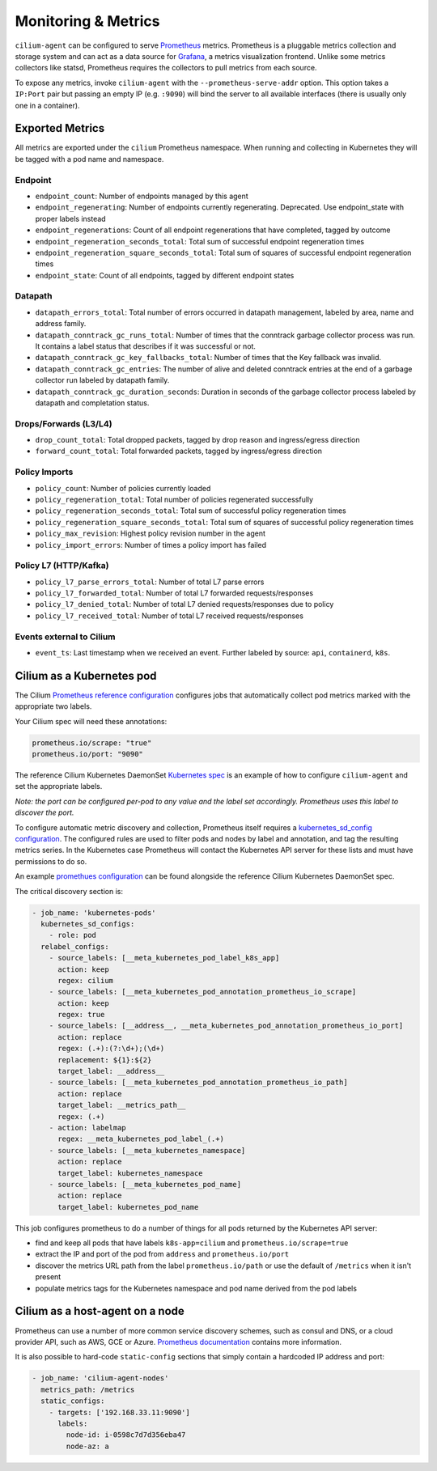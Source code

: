 .. only:: not (epub or latex or html)

    WARNING: You are looking at unreleased Cilium documentation.
    Please use the official rendered version released here:
    http://docs.cilium.io

.. _metrics:

********************
Monitoring & Metrics
********************

``cilium-agent`` can be configured to serve `Prometheus <https://prometheus.io>`_
metrics. Prometheus is a pluggable metrics collection and storage system and
can act as a data source for `Grafana <https://grafana.com/>`_, a metrics
visualization frontend. Unlike some metrics collectors like statsd, Prometheus requires the
collectors to pull metrics from each source.

To expose any metrics, invoke ``cilium-agent`` with the
``--prometheus-serve-addr`` option. This option takes a ``IP:Port`` pair but
passing an empty IP (e.g. ``:9090``) will bind the server to all available
interfaces (there is usually only one in a container).

Exported Metrics
================

All metrics are exported under the ``cilium`` Prometheus namespace. When
running and collecting in Kubernetes they will be tagged with a pod name and
namespace.

Endpoint
--------

* ``endpoint_count``: Number of endpoints managed by this agent
* ``endpoint_regenerating``: Number of endpoints currently regenerating. Deprecated. Use endpoint_state with proper labels instead
* ``endpoint_regenerations``: Count of all endpoint regenerations that have completed, tagged by outcome
* ``endpoint_regeneration_seconds_total``: Total sum of successful endpoint regeneration times
* ``endpoint_regeneration_square_seconds_total``: Total sum of squares of successful endpoint regeneration times
* ``endpoint_state``: Count of all endpoints, tagged by different endpoint states

Datapath
--------

* ``datapath_errors_total``: Total number of errors occurred in datapath
  management, labeled by area, name and address family.
* ``datapath_conntrack_gc_runs_total``: Number of times that the conntrack
  garbage collector process was run. It contains a label status that describes
  if it was successful or not.
* ``datapath_conntrack_gc_key_fallbacks_total``: Number of times that the Key fallback
  was invalid.
* ``datapath_conntrack_gc_entries``: The number of alive and deleted conntrack
  entries at the end of a garbage collector run labeled by datapath family.
* ``datapath_conntrack_gc_duration_seconds``: Duration in seconds of the garbage
  collector process labeled by datapath and completation status.

Drops/Forwards (L3/L4)
----------------------

* ``drop_count_total``: Total dropped packets, tagged by drop reason and ingress/egress direction
* ``forward_count_total``: Total forwarded packets, tagged by ingress/egress direction

Policy Imports
--------------

* ``policy_count``: Number of policies currently loaded
* ``policy_regeneration_total``: Total number of policies regenerated successfully
* ``policy_regeneration_seconds_total``: Total sum of successful policy regeneration times
* ``policy_regeneration_square_seconds_total``: Total sum of squares of successful policy regeneration times
* ``policy_max_revision``: Highest policy revision number in the agent
* ``policy_import_errors``: Number of times a policy import has failed

Policy L7 (HTTP/Kafka)
----------------------

* ``policy_l7_parse_errors_total``: Number of total L7 parse errors
* ``policy_l7_forwarded_total``: Number of total L7 forwarded requests/responses
* ``policy_l7_denied_total``: Number of total L7 denied requests/responses due to policy
* ``policy_l7_received_total``: Number of total L7 received requests/responses

Events external to Cilium
-------------------------
* ``event_ts``: Last timestamp when we received an event. Further labeled by
  source: ``api``, ``containerd``, ``k8s``.

Cilium as a Kubernetes pod
==========================
The Cilium `Prometheus reference configuration <https://github.com/cilium/cilium/blob/master/examples/kubernetes/addons/prometheus/prometheus.yaml>`_
configures jobs that automatically collect pod metrics marked with the
appropriate two labels.

Your Cilium spec will need these annotations:

.. code-block:: yaml

        prometheus.io/scrape: "true"
        prometheus.io/port: "9090"

The reference Cilium Kubernetes DaemonSet `Kubernetes spec <https://github.com/cilium/cilium/blob/master/examples/kubernetes/1.8/cilium.yaml>`_
is an example of how to configure ``cilium-agent`` and set the appropriate labels.

*Note: the port can be configured per-pod to any value and the label set
accordingly. Prometheus uses this label to discover the port.*

To configure automatic metric discovery and collection, Prometheus itself requires a
`kubernetes_sd_config configuration <https://prometheus.io/docs/prometheus/latest/configuration/configuration/>`_.
The configured rules are used to filter pods and nodes by label and annotation,
and tag the resulting metrics series. In the Kubernetes case Prometheus will
contact the Kubernetes API server for these lists and must have permissions to
do so.

An example `promethues configuration <https://github.com/cilium/cilium/blob/master/examples/kubernetes/addons/prometheus/prometheus.yaml>`_
can be found alongside the reference Cilium Kubernetes DaemonSet spec.

The critical discovery section is:

.. code-block:: yaml

      - job_name: 'kubernetes-pods'
        kubernetes_sd_configs:
          - role: pod
        relabel_configs:
          - source_labels: [__meta_kubernetes_pod_label_k8s_app]
            action: keep
            regex: cilium
          - source_labels: [__meta_kubernetes_pod_annotation_prometheus_io_scrape]
            action: keep
            regex: true
          - source_labels: [__address__, __meta_kubernetes_pod_annotation_prometheus_io_port]
            action: replace
            regex: (.+):(?:\d+);(\d+)
            replacement: ${1}:${2}
            target_label: __address__
          - source_labels: [__meta_kubernetes_pod_annotation_prometheus_io_path]
            action: replace
            target_label: __metrics_path__
            regex: (.+)
          - action: labelmap
            regex: __meta_kubernetes_pod_label_(.+)
          - source_labels: [__meta_kubernetes_namespace]
            action: replace
            target_label: kubernetes_namespace
          - source_labels: [__meta_kubernetes_pod_name]
            action: replace
            target_label: kubernetes_pod_name

This job configures prometheus to do a number of things for all pods returned
by the Kubernetes API server:

- find and keep all pods that have labels ``k8s-app=cilium`` and ``prometheus.io/scrape=true``
- extract the IP and port of the pod from ``address`` and ``prometheus.io/port``
- discover the metrics URL path from the label ``prometheus.io/path`` or use the default of ``/metrics`` when it isn't present
- populate metrics tags for the Kubernetes namespace and pod name derived from the pod labels

Cilium as a host-agent on a node
================================
Prometheus can use a number of more common service discovery schemes, such as
consul and DNS, or a cloud provider API, such as AWS, GCE or Azure.
`Prometheus documentation <https://prometheus.io/docs/prometheus/latest/configuration/configuration/>`_
contains more information.

It is also possible to hard-code ``static-config`` sections that simply contain
a hardcoded IP address and port:

.. code-block:: yaml

      - job_name: 'cilium-agent-nodes'
        metrics_path: /metrics
        static_configs:
          - targets: ['192.168.33.11:9090']
            labels:
              node-id: i-0598c7d7d356eba47
              node-az: a
